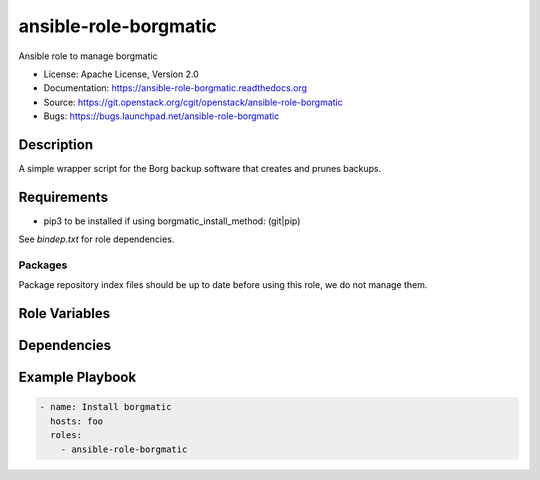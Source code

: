 =========================
ansible-role-borgmatic
=========================

Ansible role to manage borgmatic

* License: Apache License, Version 2.0
* Documentation: https://ansible-role-borgmatic.readthedocs.org
* Source: https://git.openstack.org/cgit/openstack/ansible-role-borgmatic
* Bugs: https://bugs.launchpad.net/ansible-role-borgmatic

Description
-----------

A simple wrapper script for the Borg backup software that creates and prunes
backups.

Requirements
------------

* pip3 to be installed if using borgmatic_install_method: (git|pip)

See `bindep.txt` for role dependencies.

Packages
~~~~~~~~

Package repository index files should be up to date before using this role, we
do not manage them.

Role Variables
--------------

Dependencies
------------

Example Playbook
----------------

.. code-block:: yaml

    - name: Install borgmatic
      hosts: foo
      roles:
        - ansible-role-borgmatic
